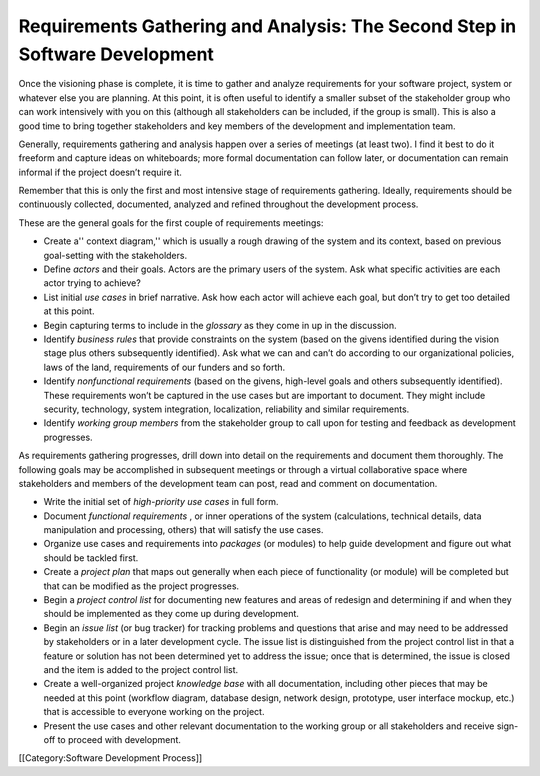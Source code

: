 Requirements Gathering and Analysis: The Second Step in Software Development
============================================================================

Once the visioning phase is complete, it is time to gather and analyze requirements for your software project, system or whatever else you are planning. At this point, it is often useful to identify a smaller subset of the stakeholder group who can work intensively with you on this (although all stakeholders can be included, if the group is small). This is also a good time to bring together stakeholders and key members of the development and implementation team.

Generally, requirements gathering and analysis happen over a series of meetings (at least two). I find it best to do it freeform and capture ideas on whiteboards; more formal documentation can follow later, or documentation can remain informal if the project doesn’t require it.

Remember that this is only the first and most intensive stage of requirements gathering. Ideally, requirements should be continuously collected, documented, analyzed and refined throughout the development process.

These are the general goals for the first couple of requirements meetings:



* Create a'' context diagram,'' which is usually a rough drawing of the system and its context, based on previous goal-setting with the stakeholders.
* Define *actors*  and their goals. Actors are the primary users of the system. Ask what specific activities are each actor trying to achieve?
* List initial *use cases*  in brief narrative. Ask how each actor will achieve each goal, but don’t try to get too detailed at this point.
* Begin capturing terms to include in the *glossary*  as they come in up in the discussion.
* Identify *business rules*  that provide constraints on the system (based on the givens identified during the vision stage plus others subsequently identified). Ask what we can and can’t do according to our organizational policies, laws of the land, requirements of our funders and so forth.
* Identify *nonfunctional requirements*  (based on the givens, high-level goals and others subsequently identified). These requirements won’t be captured in the use cases but are important to document. They might include security, technology, system integration, localization, reliability and similar requirements.
* Identify *working group members*  from the stakeholder group to call upon for testing and feedback as development progresses.


As requirements gathering progresses, drill down into detail on the requirements and document them thoroughly. The following goals may be accomplished in subsequent meetings or through a virtual collaborative space where stakeholders and members of the development team can post, read and comment on documentation.



* Write the initial set of *high-priority use cases*  in full form.
* Document *functional requirements* , or inner operations of the system (calculations, technical details, data manipulation and processing, others) that will satisfy the use cases.
* Organize use cases and requirements into *packages*  (or modules) to help guide development and figure out what should be tackled first.
* Create a *project plan*  that maps out generally when each piece of functionality (or module) will be completed but that can be modified as the project progresses.
* Begin a *project control list*  for documenting new features and areas of redesign and determining if and when they should be implemented as they come up during development.
* Begin an *issue list*  (or bug tracker) for tracking problems and questions that arise and may need to be addressed by stakeholders or in a later development cycle. The issue list is distinguished from the project control list in that a feature or solution has not been determined yet to address the issue; once that is determined, the issue is closed and the item is added to the project control list.
* Create a well-organized project *knowledge base*  with all documentation, including other pieces that may be needed at this point (workflow diagram, database design, network design, prototype, user interface mockup, etc.) that is accessible to everyone working on the project.
* Present the use cases and other relevant documentation to the working group or all stakeholders and receive sign-off to proceed with development.
[[Category:Software Development Process]]
